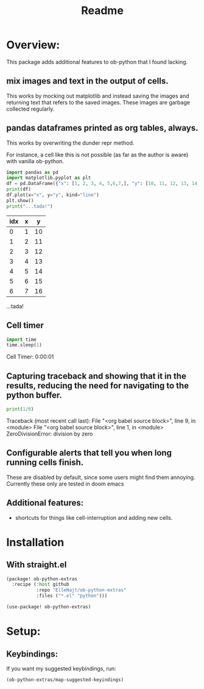 #+title: Readme



* Overview:
:PROPERTIES:
:header-args: :results output drawer :python "nix-shell --run python" :async t :tangle :session project :timer-show no :exports both
:END:

This package adds additional features to ob-python that I found lacking.

** mix images and text in the output of cells.
This works by mocking out matplotlib and instead saving the images and returning text that refers to the saved images. These images are garbage collected regularly.
** pandas dataframes printed as org tables, always.
This works by overwriting the dunder repr method.

For instance, a cell like this is not possible (as far as the author is aware) with vanilla ob-python.

#+begin_src python :results drawer :exports both
import pandas as pd
import matplotlib.pyplot as plt
df = pd.DataFrame({"x": [1, 2, 3, 4, 5,6,7,], "y": [10, 11, 12, 13, 14,15,16]})
print(df)
df.plot(x="x", y="y", kind="line")
plt.show()
print("...tada!")
#+end_src

#+RESULTS:
:results:
| idx | x |  y |
|-----+---+----|
|   0 | 1 | 10 |
|   1 | 2 | 11 |
|   2 | 3 | 12 |
|   3 | 4 | 13 |
|   4 | 5 | 14 |
|   5 | 6 | 15 |
|   6 | 7 | 16 |
[[file:plots/Readme/plot_20241028_194825_8829674.png]]
...tada!
:end:

** Cell timer
#+begin_src python :timer-show :exports both
import time
time.sleep(1)
#+end_src

#+RESULTS:
:results:
Cell Timer: 0:00:01
:end:

** Capturing traceback and showing that it in the results, reducing the need for navigating to the python buffer.

#+begin_src python :exports both
print(1/0)
#+end_src

#+RESULTS:
:results:
Traceback (most recent call last):
File "<org babel source block>", line 9, in <module>
File "<org babel source block>", line 1, in <module>
ZeroDivisionError: division by zero
:end:

** Configurable alerts that tell you when long running cells finish.
These are disabled by default, since some users might find them annoying.
Currently these only are tested in doom emacs
** Additional features:
- shortcuts for things like cell-interruption and adding new cells.

* Installation
** With straight.el

#+begin_src emacs-lisp :tangle yes
(package! ob-python-extras
  :recipe (:host github
           :repo "ElleNajt/ob-python-extras"
           :files ("*.el" "python")))

#+end_src

#+begin_src emacs-lisp :tangle yes
(use-package! ob-python-extras)
#+end_src

* Setup:
** Keybindings:

If you want my suggested keybindings, run:

#+begin_src emacs-lisp :tangle yes
(ob-python-extras/map-suggested-keyindings)
#+end_src


